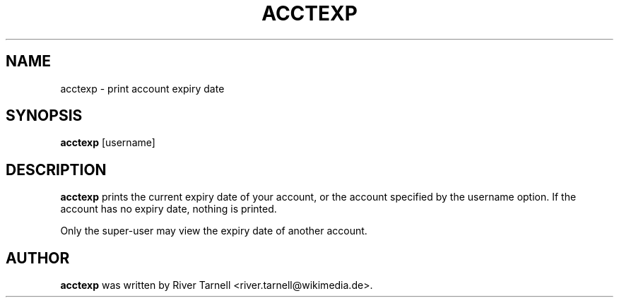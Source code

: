 .TH ACCTEXP "1" "January 2010" "Toolserver" "User Commands"
.SH NAME
acctexp \- print account expiry date
.SH SYNOPSIS
.B acctexp
[\fUusername\fR]
.SH DESCRIPTION
.PP
.B acctexp
prints the current expiry date of your account, or the account specified
by the \fUusername\fR option.  If the account has no expiry date, nothing
is printed.
.PP
Only the super-user may view the expiry date of another account.
.SH AUTHOR
.B acctexp
was written by River Tarnell <river.tarnell@wikimedia.de>.
